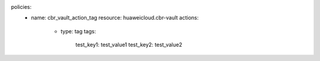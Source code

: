 policies:
    - name: cbr_vault_action_tag
      resource: huaweicloud.cbr-vault
      actions:
        - type: tag
          tags:
            test_key1: test_value1
            test_key2: test_value2


